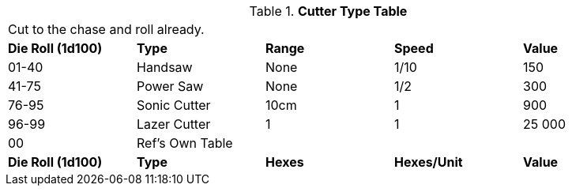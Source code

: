 .*Cutter Type Table*
[width="95%",cols="^,<,^,^,<",frame="all", stripes="even"]
|===
5+<|Cut to the chase and roll already. 
s|Die Roll (1d100)
s|Type
s|Range
s|Speed
s|Value

|01-40
|Handsaw
|None
|1/10
|150

|41-75
|Power Saw
|None
|1/2
|300

|76-95
|Sonic Cutter
|10cm
|1
|900

|96-99
|Lazer Cutter
|1
|1
|25 000

|00
|Ref's Own Table
|
|
|

s|Die Roll (1d100)
s|Type
s|Hexes
s|Hexes/Unit
s|Value

|===
